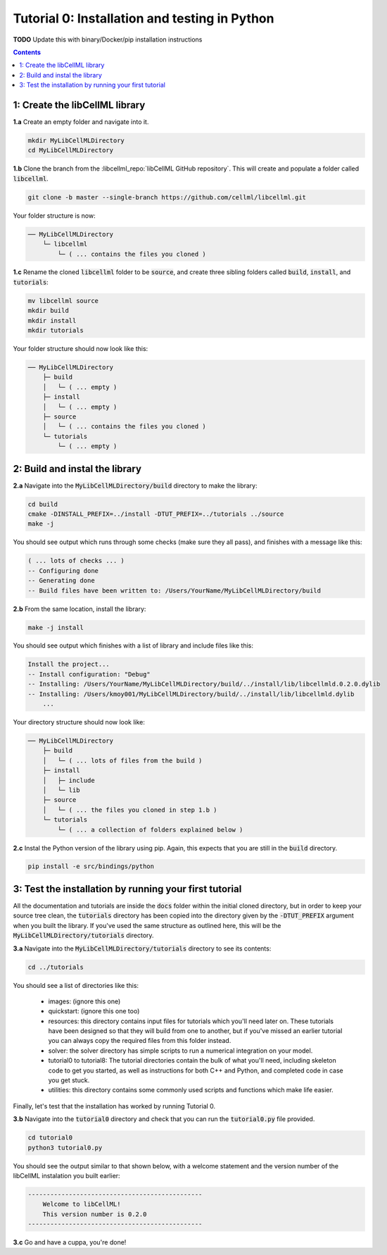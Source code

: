 ..  _tutorial0_py:

==============================================
Tutorial 0: Installation and testing in Python
==============================================

**TODO** Update this with binary/Docker/pip installation instructions

.. contents:: Contents
    :local:

1: Create the libCellML library
===============================

.. container:: dothis

    **1.a** Create an empty folder and navigate into it.

    .. code-block:: console

        mkdir MyLibCellMLDirectory
        cd MyLibCellMLDirectory

.. container:: dothis

    **1.b** Clone the branch from the :libcellml_repo:`libCellML GitHub repository`.
    This will create and populate a folder called :code:`libcellml`.

    .. code-block:: console

      git clone -b master --single-branch https://github.com/cellml/libcellml.git

Your folder structure is now:

.. code-block:: text

  ── MyLibCellMLDirectory
      └─ libcellml
          └─ ( ... contains the files you cloned )

.. container:: dothis

  **1.c** Rename the cloned :code:`libcellml` folder to be :code:`source`, and create three sibling folders called :code:`build`, :code:`install`, and :code:`tutorials`:

  .. code-block:: console

      mv libcellml source
      mkdir build
      mkdir install
      mkdir tutorials

Your folder structure should now look like this:

.. code-block:: text

  ── MyLibCellMLDirectory
      ├─ build
      │   └─ ( ... empty )
      ├─ install
      │   └─ ( ... empty )
      ├─ source
      │   └─ ( ... contains the files you cloned )
      └─ tutorials
          └─ ( ... empty )

2: Build and instal the library
===============================

.. container:: dothis

  **2.a** Navigate into the :code:`MyLibCellMLDirectory/build` directory to make the library:

  .. code-block:: console

    cd build
    cmake -DINSTALL_PREFIX=../install -DTUT_PREFIX=../tutorials ../source
    make -j

You should see output which runs through some checks (make sure they all pass),
and finishes with a message like this:

.. code-block:: console

  ( ... lots of checks ... )
  -- Configuring done
  -- Generating done
  -- Build files have been written to: /Users/YourName/MyLibCellMLDirectory/build

.. container:: dothis

  **2.b** From the same location, install the library:

  .. code-block:: console

    make -j install

You should see output which finishes with a list of library and include files
like this:

.. code-block:: console

  Install the project...
  -- Install configuration: "Debug"
  -- Installing: /Users/YourName/MyLibCellMLDirectory/build/../install/lib/libcellmld.0.2.0.dylib
  -- Installing: /Users/kmoy001/MyLibCellMLDirectory/build/../install/lib/libcellmld.dylib
      ...

Your directory structure should now look like:

.. code-block:: text

  ── MyLibCellMLDirectory
      ├─ build
      │   └─ ( ... lots of files from the build )
      ├─ install
      │   ├─ include
      │   └─ lib
      ├─ source
      │   └─ ( ... the files you cloned in step 1.b )
      └─ tutorials
          └─ ( ... a collection of folders explained below )

.. container:: dothis

  **2.c** Instal the Python version of the library using pip.
  Again, this expects that you are still in the :code:`build` directory.

  .. code-block:: console

    pip install -e src/bindings/python

3: Test the installation by running your first tutorial
=======================================================
All the documentation and tutorials are inside the :code:`docs` folder within the initial cloned directory, but in order to keep your source tree clean, the :code:`tutorials` directory has been copied into the directory given by the :code:`-DTUT_PREFIX` argument when you built the library.
If you've used the same structure as outlined here, this will be the :code:`MyLibCellMLDirectory/tutorials` directory.

.. container:: dothis

  **3.a** Navigate into the :code:`MyLibCellMLDirectory/tutorials` directory to see its contents:

  .. code-block:: console

    cd ../tutorials

You should see a list of directories like this:

  - images: (ignore this one)
  - quickstart: (ignore this one too)
  - resources: this directory contains input files for tutorials which you'll need later on.
    These tutorials have been designed so that they will build from one to another, but if you've missed an earlier tutorial you can always copy the required files from this folder instead.
  - solver: the solver directory has simple scripts to run a numerical integration on your model.
  - tutorial0 to tutorial8: The tutorial directories contain the bulk of what you'll need, including skeleton code to get you started, as well as instructions for both C++ and Python, and completed code in case you get stuck.
  - utilities: this directory contains some commonly used scripts and functions which make life easier.

Finally, let's test that the installation has worked by running Tutorial 0.

.. container:: dothis

  **3.b** Navigate into the :code:`tutorial0` directory and check that you can run the :code:`tutorial0.py` file provided.

  .. code-block:: console

    cd tutorial0
    python3 tutorial0.py

You should see the output similar to that shown below, with a welcome statement and the version number of the libCellML instalation you built earlier:

.. code-block:: console

    -----------------------------------------------
        Welcome to libCellML!
        This version number is 0.2.0
    -----------------------------------------------

.. container:: dothis

    **3.c** Go and have a cuppa, you're done!
